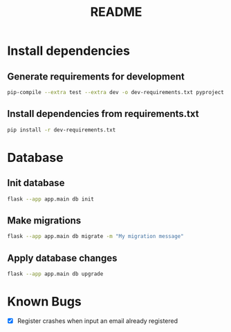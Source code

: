 #+title: README

* Install dependencies
** Generate requirements for development
#+begin_src bash
  pip-compile --extra test --extra dev -o dev-requirements.txt pyproject.toml
#+end_src

** Install dependencies from requirements.txt
#+begin_src bash
  pip install -r dev-requirements.txt
#+end_src

* Database
** Init database
#+begin_src bash
flask --app app.main db init
#+end_src

** Make migrations
#+begin_src bash
flask --app app.main db migrate -m "My migration message"
#+end_src

** Apply database changes
#+begin_src bash
flask --app app.main db upgrade
#+end_src

* Known Bugs
+ [X] Register crashes when input an email already registered
